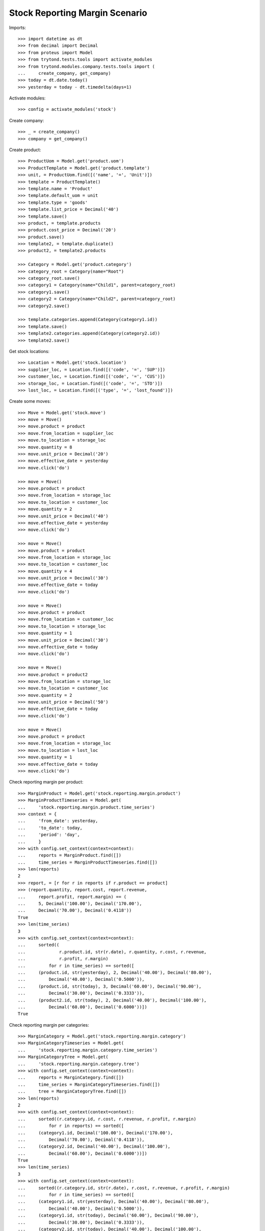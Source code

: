 ===============================
Stock Reporting Margin Scenario
===============================

Imports::

    >>> import datetime as dt
    >>> from decimal import Decimal
    >>> from proteus import Model
    >>> from trytond.tests.tools import activate_modules
    >>> from trytond.modules.company.tests.tools import (
    ...     create_company, get_company)
    >>> today = dt.date.today()
    >>> yesterday = today - dt.timedelta(days=1)

Activate modules::

    >>> config = activate_modules('stock')

Create company::

    >>> _ = create_company()
    >>> company = get_company()

Create product::

    >>> ProductUom = Model.get('product.uom')
    >>> ProductTemplate = Model.get('product.template')
    >>> unit, = ProductUom.find([('name', '=', 'Unit')])
    >>> template = ProductTemplate()
    >>> template.name = 'Product'
    >>> template.default_uom = unit
    >>> template.type = 'goods'
    >>> template.list_price = Decimal('40')
    >>> template.save()
    >>> product, = template.products
    >>> product.cost_price = Decimal('20')
    >>> product.save()
    >>> template2, = template.duplicate()
    >>> product2, = template2.products

    >>> Category = Model.get('product.category')
    >>> category_root = Category(name="Root")
    >>> category_root.save()
    >>> category1 = Category(name="Child1", parent=category_root)
    >>> category1.save()
    >>> category2 = Category(name="Child2", parent=category_root)
    >>> category2.save()

    >>> template.categories.append(Category(category1.id))
    >>> template.save()
    >>> template2.categories.append(Category(category2.id))
    >>> template2.save()


Get stock locations::

    >>> Location = Model.get('stock.location')
    >>> supplier_loc, = Location.find([('code', '=', 'SUP')])
    >>> customer_loc, = Location.find([('code', '=', 'CUS')])
    >>> storage_loc, = Location.find([('code', '=', 'STO')])
    >>> lost_loc, = Location.find([('type', '=', 'lost_found')])

Create some moves::

    >>> Move = Model.get('stock.move')
    >>> move = Move()
    >>> move.product = product
    >>> move.from_location = supplier_loc
    >>> move.to_location = storage_loc
    >>> move.quantity = 8
    >>> move.unit_price = Decimal('20')
    >>> move.effective_date = yesterday
    >>> move.click('do')

    >>> move = Move()
    >>> move.product = product
    >>> move.from_location = storage_loc
    >>> move.to_location = customer_loc
    >>> move.quantity = 2
    >>> move.unit_price = Decimal('40')
    >>> move.effective_date = yesterday
    >>> move.click('do')

    >>> move = Move()
    >>> move.product = product
    >>> move.from_location = storage_loc
    >>> move.to_location = customer_loc
    >>> move.quantity = 4
    >>> move.unit_price = Decimal('30')
    >>> move.effective_date = today
    >>> move.click('do')

    >>> move = Move()
    >>> move.product = product
    >>> move.from_location = customer_loc
    >>> move.to_location = storage_loc
    >>> move.quantity = 1
    >>> move.unit_price = Decimal('30')
    >>> move.effective_date = today
    >>> move.click('do')

    >>> move = Move()
    >>> move.product = product2
    >>> move.from_location = storage_loc
    >>> move.to_location = customer_loc
    >>> move.quantity = 2
    >>> move.unit_price = Decimal('50')
    >>> move.effective_date = today
    >>> move.click('do')

    >>> move = Move()
    >>> move.product = product
    >>> move.from_location = storage_loc
    >>> move.to_location = lost_loc
    >>> move.quantity = 1
    >>> move.effective_date = today
    >>> move.click('do')

Check reporting margin per product::

    >>> MarginProduct = Model.get('stock.reporting.margin.product')
    >>> MarginProductTimeseries = Model.get(
    ...     'stock.reporting.margin.product.time_series')
    >>> context = {
    ...     'from_date': yesterday,
    ...     'to_date': today,
    ...     'period': 'day',
    ...     }
    >>> with config.set_context(context=context):
    ...     reports = MarginProduct.find([])
    ...     time_series = MarginProductTimeseries.find([])
    >>> len(reports)
    2
    >>> report, = [r for r in reports if r.product == product]
    >>> (report.quantity, report.cost, report.revenue,
    ...     report.profit, report.margin) == (
    ...     5, Decimal('100.00'), Decimal('170.00'),
    ...     Decimal('70.00'), Decimal('0.4118'))
    True
    >>> len(time_series)
    3
    >>> with config.set_context(context=context):
    ...     sorted((
    ...             r.product.id, str(r.date), r.quantity, r.cost, r.revenue,
    ...             r.profit, r.margin)
    ...         for r in time_series) == sorted([
    ...     (product.id, str(yesterday), 2, Decimal('40.00'), Decimal('80.00'),
    ...         Decimal('40.00'), Decimal('0.5000')),
    ...     (product.id, str(today), 3, Decimal('60.00'), Decimal('90.00'),
    ...         Decimal('30.00'), Decimal('0.3333')),
    ...     (product2.id, str(today), 2, Decimal('40.00'), Decimal('100.00'),
    ...         Decimal('60.00'), Decimal('0.6000'))])
    True

Check reporting margin per categories::

    >>> MarginCategory = Model.get('stock.reporting.margin.category')
    >>> MarginCategoryTimeseries = Model.get(
    ...     'stock.reporting.margin.category.time_series')
    >>> MarginCategoryTree = Model.get(
    ...     'stock.reporting.margin.category.tree')
    >>> with config.set_context(context=context):
    ...     reports = MarginCategory.find([])
    ...     time_series = MarginCategoryTimeseries.find([])
    ...     tree = MarginCategoryTree.find([])
    >>> len(reports)
    2
    >>> with config.set_context(context=context):
    ...     sorted((r.category.id, r.cost, r.revenue, r.profit, r.margin)
    ...         for r in reports) == sorted([
    ...     (category1.id, Decimal('100.00'), Decimal('170.00'),
    ...         Decimal('70.00'), Decimal('0.4118')),
    ...     (category2.id, Decimal('40.00'), Decimal('100.00'),
    ...         Decimal('60.00'), Decimal('0.6000'))])
    True
    >>> len(time_series)
    3
    >>> with config.set_context(context=context):
    ...     sorted((r.category.id, str(r.date), r.cost, r.revenue, r.profit, r.margin)
    ...         for r in time_series) == sorted([
    ...     (category1.id, str(yesterday), Decimal('40.00'), Decimal('80.00'),
    ...         Decimal('40.00'), Decimal('0.5000')),
    ...     (category1.id, str(today), Decimal('60.00'), Decimal('90.00'),
    ...         Decimal('30.00'), Decimal('0.3333')),
    ...     (category2.id, str(today), Decimal('40.00'), Decimal('100.00'),
    ...         Decimal('60.00'), Decimal('0.6000'))])
    True
    >>> len(tree)
    3
    >>> with config.set_context(context=context):
    ...     sorted((r.name, r.cost, r.revenue, r.profit, r.margin)
    ...         for r in tree) == sorted([
    ...     ("Root", Decimal('140.00'), Decimal('270.00'),
    ...         Decimal('130.00'), Decimal('0.4815')),
    ...     ("Child1", Decimal('100.00'), Decimal('170.00'),
    ...         Decimal('70.00'), Decimal('0.4118')),
    ...     ('Child2', Decimal('40.00'), Decimal('100.00'),
    ...         Decimal('60.00'), Decimal('0.6000'))])
    True

Check reporting margin including lost::

    >>> context['include_lost'] = True

    >>> with config.set_context(context=context):
    ...     reports = MarginProduct.find([])
    >>> len(reports)
    2
    >>> report, = [r for r in reports if r.product == product]
    >>> (report.quantity, report.cost, report.revenue,
    ...     report.profit, report.margin) == (
    ...     6, Decimal('120.00'), Decimal('170.00'),
    ...     Decimal('50.00'), Decimal('0.2941'))
    True
